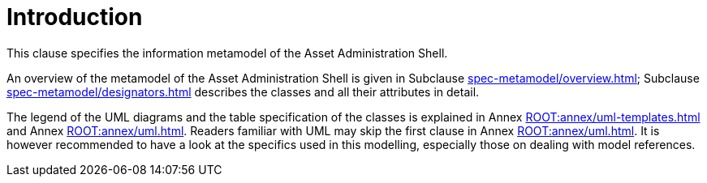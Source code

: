 ////
Copyright (c) 2023 Industrial Digital Twin Association

This work is licensed under a [Creative Commons Attribution 4.0 International License](
https://creativecommons.org/licenses/by/4.0/). 

SPDX-License-Identifier: CC-BY-4.0

////
= Introduction

This clause specifies the information metamodel of the Asset Administration Shell.

An overview of the metamodel of the Asset Administration Shell is given in Subclause xref:spec-metamodel/overview.adoc[];
Subclause xref:spec-metamodel/designators.adoc[] describes the classes and all their attributes in detail.

The legend of the UML diagrams and the table specification of the classes is explained in Annex xref:ROOT:annex/uml-templates.adoc[] and Annex xref:ROOT:annex/uml.adoc[].
Readers familiar with UML may skip the first clause in Annex xref:ROOT:annex/uml.adoc[].
It is however recommended to have a look at the specifics used in this modelling, especially those on dealing with model references.

